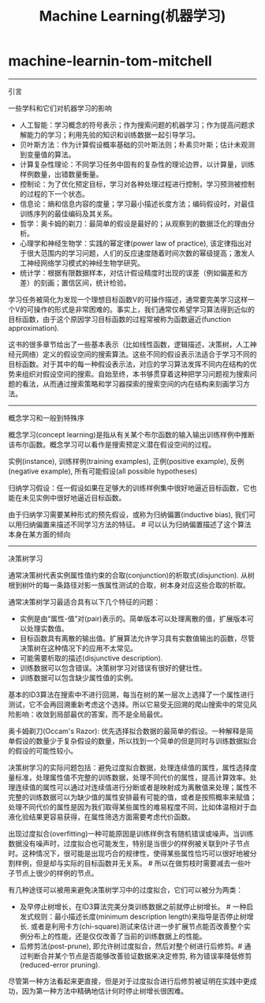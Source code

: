 * machine-learnin-tom-mitchell
#+TITLE: Machine Learning(机器学习)

-----
引言

一些学科和它们对机器学习的影响
- 人工智能：学习概念的符号表示；作为搜索问题的机器学习；作为提高问题求解能力的学习；利用先验的知识和训练数据一起引导学习。
- 贝叶斯方法：作为计算假设概率基础的贝叶斯法则；朴素贝叶斯；估计未观测到变量值的算法。
- 计算复杂性理论：不同学习任务中固有的复杂性的理论边界，以计算量，训练样例数量，出错数量衡量。
- 控制论：为了优化预定目标，学习对各种处理过程进行控制，学习预测被控制的过程的下一个状态。
- 信息论：熵和信息内容的度量；学习最小描述长度方法；编码假设时，对最佳训练序列的最佳编码及其关系。
- 哲学：奥卡姆的剃刀：最简单的假设是最好的；从观察到的数据泛化的理由分析。
- 心理学和神经生物学：实践的幂定律(power law of practice), 该定律指出对于很大范围内的学习问题，人们的反应速度随着时间次数的幂级提高；激发人工神经网络学习模式的神经生物学研究。
- 统计学：根据有限数据样本，对估计假设精度时出现的误差（例如偏差和方差）的刻画；置信区间，统计检验。

学习任务被简化为发现一个理想目标函数V的可操作描述，通常要完美学习这样一个V的可操作的形式是非常困难的。事实上，我们通常仅希望学习算法得到近似的目标函数，由于这个原因学习目标函数的过程常被称为函数逼近(function approximation).

这书的很多章节给出了一些基本表示（比如线性函数，逻辑描述，决策树，人工神经元网络）定义的假设空间的搜索算法。这些不同的假设表示法适合于学习不同的目标函数。对于其中的每一种假设表示法，对应的学习算法发挥不同内在结构的优势来组织对假设空间的搜索。自始至终，本书够贯穿着这种把学习问题视为搜索问题的看法，从而通过搜索策略和学习器探索的搜索空间的内在结构来刻画学习方法。

-----
概念学习和一般到特殊序

概念学习(concept learning)是指从有关某个布尔函数的输入输出训练样例中推断该布尔函数。概念学习可以看作是搜索预定义潜在假设空间的过程。

实例(instance), 训练样例(training examples), 正例(positive example), 反例(negative example), 所有可能假设(all possible hypotheses)

归纳学习假设：任一假设如果在足够大的训练样例集中很好地逼近目标函数，它也能在未见实例中很好地逼近目标函数。

由于归纳学习需要某种形式的预先假设，或称为归纳偏置(inductive bias), 我们可以用归纳偏置来描述不同学习方法的特征。 # 可以认为归纳偏置描述了这个算法本身在某方面的倾向

-----
决策树学习

通常决策树代表实例属性值约束的合取(conjunction)的析取式(disjunction). 从树根到树叶的每一条路径对影一族属性测试的合取，树本身对应这些合取的析取。

通常决策树学习最适合具有以下几个特征的问题：
- 实例是由“属性-值”对(pair)表示的。简单版本可以处理离散的值，扩展版本可以处理实数值。
- 目标函数具有离散的输出值。扩展算法允许学习具有实数值输出的函数，尽管决策树在这种情况下的应用不太常见。
- 可能需要析取的描述(disjunctive description).
- 训练数据可以包含错误。决策树学习对错误有很好的健壮性。
- 训练数据可以包含缺少属性值的实例。

基本的ID3算法在搜索中不进行回溯，每当在树的某一层次上选择了一个属性进行测试，它不会再回溯重新考虑这个选择。所以它易受无回溯的爬山搜索中的常见风险影响：收敛到局部最优的答案，而不是全局最优。

奥卡姆剃刀(Occam's Razor): 优先选择拟合数据的最简单的假设。一种解释是简单假设的数量少于复杂假设的数量，所以找到一个简单的但是同时与训练数据拟合的假设的可能性较小。

决策树学习的实际问题包括：避免过度拟合数据，处理连续值的属性，属性选择度量标准，处理属性值不完整的训练数据，处理不同代价的属性，提高计算效率。处理连续值的属性可以通过对连续值进行分断或者是映射成为离散值来处理；属性不完整的训练数据可以为缺少值的属性安排最有可能的值，或者是按照概率来赋值；处理不同代价的属性是因为我们取得某些属性的难易程度不同，比如体温相对于血液化验结果更容易获得，在属性筛选方面需要考虑代价函数。

出现过度拟合(overfitting)一种可能原因是训练样例含有随机错误或噪声。当训练数据没有噪声时，过度拟合也可能发生，特别是当很少的样例被关联到叶子节点时。这种情况下，很可能是出现巧合的规律性，使得某些属性恰巧可以很好地被分割样例，但是却与实际的目标函数并无关系。 # 所以在做剪枝时需要减去一些叶子节点上很少的样例的节点。

有几种途径可以被用来避免决策树学习中的过度拟合，它们可以被分为两类：
- 及早停止树增长，在ID3算法完美分类训练数据之前就停止树增长。 # 一种启发式规则：最小描述长度(minimum description length)来指导是否停止树增长. 或者是利用卡方(chi-square)测试来估计进一步扩展节点能否改善整个实例分布上的性能，还是仅仅改善了当前的训练数据上的性能。
- 后修剪法(post-prune), 即允许树过度拟合，然后对整个树进行后修剪。# 通过判断合并某个节点是否能够改善验证数据来决定修剪, 称为错误率降低修剪(reduced-error pruning).
尽管第一种方法看起来更直接，但是对于过度拟合进行后修剪被证明在实践中更成功，因为第一种方法中精确地估计何时停止树增长很困难。
